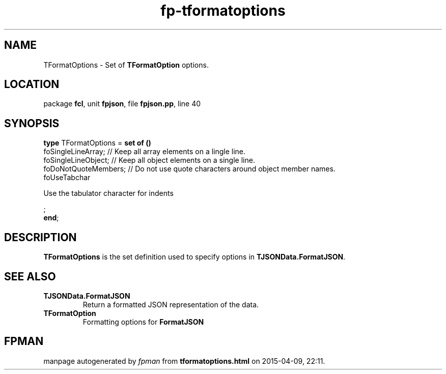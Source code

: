 .\" file autogenerated by fpman
.TH "fp-tformatoptions" 3 "2014-03-14" "fpman" "Free Pascal Programmer's Manual"
.SH NAME
TFormatOptions - Set of \fBTFormatOption\fR options.
.SH LOCATION
package \fBfcl\fR, unit \fBfpjson\fR, file \fBfpjson.pp\fR, line 40
.SH SYNOPSIS
\fBtype\fR TFormatOptions = \fBset of ()\fR
  foSingleLineArray;                                         // Keep all array elements on a lingle line.
  foSingleLineObject;                                        // Keep all object elements on a single line.
  foDoNotQuoteMembers;                                       // Do not use quote characters around object member names.
  foUseTabchar
 
Use the tabulator character for indents


;
.br
\fBend\fR;
.SH DESCRIPTION
\fBTFormatOptions\fR is the set definition used to specify options in \fBTJSONData.FormatJSON\fR.


.SH SEE ALSO
.TP
.B TJSONData.FormatJSON
Return a formatted JSON representation of the data.
.TP
.B TFormatOption
Formatting options for \fBFormatJSON\fR 

.SH FPMAN
manpage autogenerated by \fIfpman\fR from \fBtformatoptions.html\fR on 2015-04-09, 22:11.

